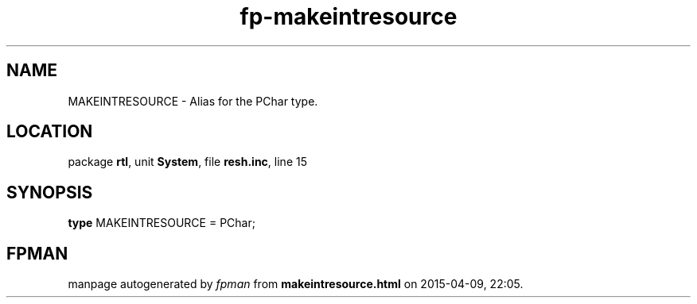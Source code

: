 .\" file autogenerated by fpman
.TH "fp-makeintresource" 3 "2014-03-14" "fpman" "Free Pascal Programmer's Manual"
.SH NAME
MAKEINTRESOURCE - Alias for the PChar type.
.SH LOCATION
package \fBrtl\fR, unit \fBSystem\fR, file \fBresh.inc\fR, line 15
.SH SYNOPSIS
\fBtype\fR MAKEINTRESOURCE = PChar;
.SH FPMAN
manpage autogenerated by \fIfpman\fR from \fBmakeintresource.html\fR on 2015-04-09, 22:05.

